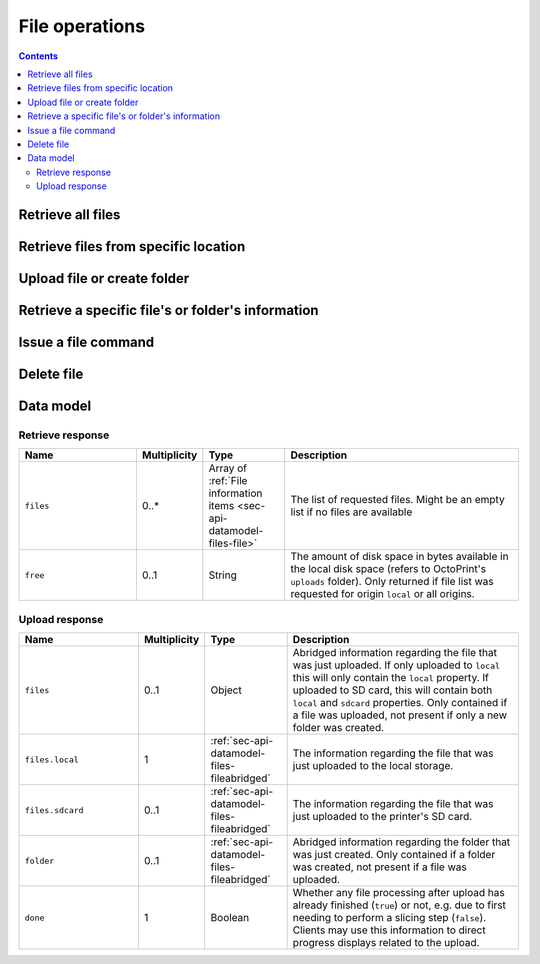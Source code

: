 .. _sec-api-fileops:

***************
File operations
***************

.. contents::

.. _sec-api-fileops-retrieveall:

Retrieve all files
==================

.. http:get:: /api/files

   Retrieve information regarding all files currently available and regarding the disk space still available
   locally in the system.

   By default only returns the files and folders in the root directory. If the query parameter ``recursive``
   is provided and set to ``true``, returns all files and folders.

   Returns a :ref:`Retrieve response <sec-api-fileops-datamodel-retrieveresponse>`.

   **Example 1**:

   Fetch only the files and folders from the root folder.

   .. sourcecode:: http

      GET /api/files HTTP/1.1
      Host: example.com
      X-Api-Key: abcdef...

   .. sourcecode:: http

      HTTP/1.1 200 OK
      Content-Type: application/json

      {
        "files": [
          {
            "name": "whistle_v2.gcode",
            "path": "whistle_v2.gcode",
            "type": "machinecode",
            "typePath": ["machinecode", "gcode"],
            "hash": "...",
            "size": 1468987,
            "date": 1378847754,
            "origin": "local",
            "refs": {
              "resource": "http://example.com/api/files/local/whistle_v2.gcode",
              "download": "http://example.com/downloads/files/local/whistle_v2.gcode"
            },
            "gcodeAnalysis": {
              "estimatedPrintTime": 1188,
              "filament": {
                "length": 810,
                "volume": 5.36
              }
            },
            "print": {
              "failure": 4,
              "success": 23,
              "last": {
                "date": 1387144346,
                "success": true
              }
            }
          },
          {
            "name": "whistle_.gco",
            "path": "whistle_.gco",
            "type": "machinecode",
            "typePath": ["machinecode", "gcode"],
            "origin": "sdcard",
            "refs": {
              "resource": "http://example.com/api/files/sdcard/whistle_.gco"
            }
          },
          {
            "name": "folderA",
            "path": "folderA",
            "type": "folder",
            "typePath": ["folder"],
            "children": [],
            "size": 1334
          }
        ],
        "free": "3.2GB"
      }

   **Example 2**

   Recursively fetch all files and folders.

   Fetch only the files and folders from the root folder.

   .. sourcecode:: http

      GET /api/files?recursive=true HTTP/1.1
      Host: example.com
      X-Api-Key: abcdef...

   .. sourcecode:: http

      HTTP/1.1 200 OK
      Content-Type: application/json

      {
        "files": [
          {
            "name": "whistle_v2.gcode",
            "path": "whistle_v2.gcode",
            "type": "machinecode",
            "typePath": ["machinecode", "gcode"],
            "hash": "...",
            "size": 1468987,
            "date": 1378847754,
            "origin": "local",
            "refs": {
              "resource": "http://example.com/api/files/local/whistle_v2.gcode",
              "download": "http://example.com/downloads/files/local/whistle_v2.gcode"
            },
            "gcodeAnalysis": {
              "estimatedPrintTime": 1188,
              "filament": {
                "length": 810,
                "volume": 5.36
              }
            },
            "print": {
              "failure": 4,
              "success": 23,
              "last": {
                "date": 1387144346,
                "success": true
              }
            }
          },
          {
            "name": "whistle_.gco",
            "path": "whistle_.gco",
            "type": "machinecode",
            "typePath": ["machinecode", "gcode"],
            "origin": "sdcard",
            "refs": {
              "resource": "http://example.com/api/files/sdcard/whistle_.gco"
            }
          },
          {
            "name": "folderA",
            "path": "folderA",
            "type": "folder",
            "typePath": ["folder"],
            "children": [
              {
                "name": "test.gcode",
                "path": "folderA/test.gcode",
                "type": "machinecode",
                "typePath": ["machinecode", "gcode"],
                "hash": "...",
                "size": 1234,
                "date": 1378847754,
                "origin": "local",
                "refs": {
                  "resource": "http://example.com/api/files/local/folderA/test.gcode",
                  "download": "http://example.com/downloads/files/local/folderA/test.gcode"
                }
              },
              {
                "name": "subfolder",
                "path": "folderA/subfolder",
                "type": "folder",
                "typePath": ["folder"],
                "children": [
                  {
                    "name": "test.gcode",
                    "path": "folderA/subfolder/test2.gcode",
                    "type": "machinecode",
                    "typePath": ["machinecode", "gcode"],
                    "hash": "...",
                    "size": 100,
                    "date": 1378847754,
                    "origin": "local",
                    "refs": {
                      "resource": "http://example.com/api/files/local/folderA/subfolder/test2.gcode",
                      "download": "http://example.com/downloads/files/local/folderA/subfolder/test2.gcode"
                    }
                  },
                ],
                "size": 100,
                "refs": {
                  "resource": "http://example.com/api/files/local/folderA/subfolder",
                }
            ],
            "size": 1334,
            "refs": {
              "resource": "http://example.com/api/files/local/folderA",
            }
          }
        ],
        "free": "3.2GB"
      }

   :param recursive: If set to ``true``, return all files and folders recursively. Otherwise only return items on same level.
   :statuscode 200: No error

.. _sec-api-fileops-retrievelocation:

Retrieve files from specific location
=====================================

.. http:get:: /api/files/(string:location)

   Retrieve information regarding the files currently available on the selected `location` and -- if targeting
   the ``local`` location -- regarding the disk space still available locally in the system.

   By default only returns the files and folders in the root directory. If the query parameter ``recursive``
   is provided and set to ``true``, returns all files and folders.

   Returns a :ref:`Retrieve response <sec-api-fileops-datamodel-retrieveresponse>`.

   **Example**:

   .. sourcecode:: http

      GET /api/files/local HTTP/1.1
      Host: example.com
      X-Api-Key: abcdef...

   .. sourcecode:: http

      HTTP/1.1 200 OK
      Content-Type: application/json

      {
        "files": [
          {
            "name": "whistle_v2.gcode",
            "path": "whistle_v2.gcode",
            "type": "machinecode",
            "typePath": ["machinecode", "gcode"],
            "hash": "...",
            "size": 1468987,
            "date": 1378847754,
            "origin": "local",
            "refs": {
              "resource": "http://example.com/api/files/local/whistle_v2.gcode",
              "download": "http://example.com/downloads/files/local/whistle_v2.gcode"
            },
            "gcodeAnalysis": {
              "estimatedPrintTime": 1188,
              "filament": {
                "length": 810,
                "volume": 5.36
              }
            },
            "print": {
              "failure": 4,
              "success": 23,
              "last": {
                "date": 1387144346,
                "success": true
              }
            }
          }
        ],
        "free": "3.2GB"
      }

   :param location: The origin location from which to retrieve the files. Currently only ``local`` and ``sdcard`` are
                    supported, with ``local`` referring to files stored in OctoPrint's ``uploads`` folder and ``sdcard``
                    referring to files stored on the printer's SD card (if available).
   :param recursive: If set to ``true``, return all files and folders recursively. Otherwise only return items on same level.
   :statuscode 200: No error
   :statuscode 404: If `location` is neither ``local`` nor ``sdcard``

.. _sec-api-fileops-uploadfile:

Upload file or create folder
============================

.. http:post:: /api/files/(string:location)

   Upload a file to the selected ``location`` or create a new empty folder on it.

   Other than most of the other requests on OctoPrint's API which are expected as JSON, this request is expected as
   ``Content-Type: multipart/form-data`` due to the included file upload.

   To upload a file, the request body must at least contain the ``file`` form field with the
   contents and file name of the file to upload.

   To create a new folder, the request body must at least contain the ``foldername`` form field,
   specifying the name of the new folder. Note that folder creation is currently only supported on
   the ``local`` file system.

   Returns a :http:statuscode:`201` response with a ``Location`` header set to the management URL of the uploaded
   file and an :ref:`Upload Response <sec-api-fileops-datamodel-uploadresponse>` as the body upon successful completion.

   Requires user rights.

   **Example for uploading a file**

   .. sourcecode:: http

      POST /api/files/sdcard HTTP/1.1
      Host: example.com
      X-Api-Key: abcdef...
      Content-Type: multipart/form-data; boundary=----WebKitFormBoundaryDeC2E3iWbTv1PwMC

      ------WebKitFormBoundaryDeC2E3iWbTv1PwMC
      Content-Disposition: form-data; name="file"; filename="whistle_v2.gcode"
      Content-Type: application/octet-stream

      M109 T0 S220.000000
      T0
      G21
      G90
      ...
      ------WebKitFormBoundaryDeC2E3iWbTv1PwMC
      Content-Disposition: form-data; name="select"

      true
      ------WebKitFormBoundaryDeC2E3iWbTv1PwMC
      Content-Disposition: form-data; name="print"

      true
      ------WebKitFormBoundaryDeC2E3iWbTv1PwMC--

   .. sourcecode:: http

      HTTP/1.1 200 OK
      Content-Type: application/json
      Location: http://example.com/api/files/sdcard/whistle_v2.gcode

      {
        "files": {
          "local": {
            "name": "whistle_v2.gcode",
            "path": "whistle_v2.gcode",
            "type": "machinecode",
            "typePath": ["machinecode", "gcode"],
            "origin": "local",
            "refs": {
              "resource": "http://example.com/api/files/local/whistle_v2.gcode",
              "download": "http://example.com/downloads/files/local/whistle_v2.gcode"
            }
          },
          "sdcard": {
            "name": "whistle_.gco",
            "path": "whistle_.gco",
            "origin": "sdcard",
            "refs": {
              "resource": "http://example.com/api/files/sdcard/whistle_.gco"
            }
          }
        },
        "done": false
      }

   **Example with UTF-8 encoded filename following RFC 5987**

   .. sourcecode:: http

      POST /api/files/local HTTP/1.1
      Host: example.com
      X-Api-Key: abcdef...
      Content-Type: multipart/form-data; boundary=----WebKitFormBoundaryDeC2E3iWbTv1PwMC

      ------WebKitFormBoundaryDeC2E3iWbTv1PwMC
      Content-Disposition: form-data; name="file"; filename*=utf-8''20mm-%C3%BCml%C3%A4ut-b%C3%B6x.gcode
      Content-Type: application/octet-stream

      M109 T0 S220.000000
      T0
      G21
      G90
      ...
      ------WebKitFormBoundaryDeC2E3iWbTv1PwMC--

   .. sourcecode:: http

      HTTP/1.1 200 OK
      Content-Type: application/json
      Location: http://example.com/api/files/local/20mm-umlaut-box.gcode

      {
        "files": {
          "local": {
            "name": "20mm-umlaut-box",
            "origin": "local",
            "refs": {
              "resource": "http://example.com/api/files/local/whistle_v2.gcode",
              "download": "http://example.com/downloads/files/local/whistle_v2.gcode"
            }
          }
        },
        "done": true
      }

   **Example for creating a folder**

   .. sourcecode:: http

      POST /api/files/local HTTP/1.1
      Host: example.com
      X-Api-Key: abcdef...
      Content-Type: multipart/form-data; boundary=----WebKitFormBoundaryDeC2E3iWbTv1PwMD

      ------WebKitFormBoundaryDeC2E3iWbTv1PwMD
      Content-Disposition: form-data; name="foldername"

      subfolder
      ------WebKitFormBoundaryDeC2E3iWbTv1PwMD
      Content-Disposition: form-data; name="path"

      folder/
      ------WebKitFormBoundaryDeC2E3iWbTv1PwMD--

   .. sourcecode:: http

      HTTP/1.1 200 OK
      Content-Type: application/json
      Location: http://example.com/api/files/local/folder/subfolder

      {
        "folder": {
          "name": "subfolder",
          "path": "folder/subfolder",
          "origin": "local"
        },
        "done": true
      }

   :param location:  The target location to which to upload the file. Currently only ``local`` and ``sdcard`` are supported
                     here, with ``local`` referring to OctoPrint's ``uploads`` folder and ``sdcard`` referring to
                     the printer's SD card. If an upload targets the SD card, it will also be stored locally first.
   :form file:       The file to upload, including a valid ``filename``.
   :form path:       The path within the ``location`` to upload the file to or create the folder in (without the future
                     filename or ``foldername`` - basically the parent folder). If unset will be taken from the provided
                     ``file``'s name or ``foldername`` and default to the root folder of the ``location``.
   :form select:     Whether to select the file directly after upload (``true``) or not (``false``). Optional, defaults
                     to ``false``. Ignored when creating a folder.
   :form print:      Whether to start printing the file directly after upload (``true``) or not (``false``). If set, ``select``
                     is implicitely ``true`` as well. Optional, defaults to ``false``. Ignored when creating a folder.
   :form userdata:   [Optional] An optional string that if specified will be interpreted as JSON and then saved along
                     with the file as metadata (metadata key ``userdata``). Ignored when creating a folder.
   :form foldername: The name of the folder to create. Ignored when uploading a file.
   :statuscode 201:  No error
   :statuscode 400:  If no ``file`` or ``foldername`` are included in the request, ``userdata`` was provided but could
                     not be parsed as JSON or the request is otherwise invalid.
   :statuscode 404:  If ``location`` is neither ``local`` nor ``sdcard`` or trying to upload to SD card and SD card support
                     is disabled
   :statuscode 409:  If the upload of the file would override the file that is currently being printed or if an upload
                     to SD card was requested and the printer is either not operational or currently busy with a print job.
   :statuscode 415:  If the file is neither a ``gcode`` nor an ``stl`` file (or it is an ``stl`` file but slicing support
                     is disabled)
   :statuscode 500:  If the upload failed internally

.. _sec-api-fileops-retrievefileinfo:

Retrieve a specific file's or folder's information
==================================================

.. http:get:: /api/files/(string:location)/(path:filename)

   Retrieves the selected file's or folder's information.

   If the file is unknown, a :http:statuscode:`404` is returned.

   If the targeted path is a folder, by default only its direct children will be returned. If ``recursive`` is
   provided and set to ``true``, all sub folders and their children will be returned too.

   On success, a :http:statuscode:`200` is returned, with a :ref:`file information item <sec-api-datamodel-files-file>`
   as the response body.

   **Example**

   .. sourcecode:: http

      GET /api/files/local/whistle_v2.gcode HTTP/1.1
      Host: example.com
      X-Api-Key: abcdef...

   .. sourcecode:: http

      HTTP/1.1 200 OK
      Content-Type: application/json

      {
        "name": "whistle_v2.gcode",
        "size": 1468987,
        "date": 1378847754,
        "origin": "local",
        "refs": {
          "resource": "http://example.com/api/files/local/whistle_v2.gcode",
          "download": "http://example.com/downloads/files/local/whistle_v2.gcode"
        },
        "gcodeAnalysis": {
          "estimatedPrintTime": 1188,
          "filament": {
            "length": 810,
            "volume": 5.36
          }
        },
        "print": {
          "failure": 4,
          "success": 23,
          "last": {
            "date": 1387144346,
            "success": true
          }
        }
      }

   :param location: The location of the file for which to retrieve the information, either ``local`` or ``sdcard``.
   :param filename: The filename of the file for which to retrieve the information
   :param recursive: If set to ``true``, return all files and folders recursively. Otherwise only return items on same level.
   :statuscode 200: No error
   :statuscode 404: If ``target`` is neither ``local`` nor ``sdcard``, ``sdcard`` but SD card support is disabled or the
                    requested file was not found

.. _sec-api-fileops-filecommand:

Issue a file command
====================

.. http:post:: /api/files/(string:location)/(path:path)

   Issue a file command to an existing file. Currently supported commands are:

   select
     Selects a file for printing. Additional parameters are:

     * ``print``: Optional, if set to ``true`` the file will start printing directly after selection. If the printer
       is not operational when this parameter is present and set to ``true``, the request will fail with a response
       of ``409 Conflict``.

     Upon success, a status code of :http:statuscode:`204` and an empty body is returned.

   slice
     Slices an STL file into GCODE. Note that this is an asynchronous operation that will take place in the background
     after the response has been sent back to the client. Additional parameters are:

     * ``slicer``: The slicing engine to use, defaults to ``cura`` if not set, which is also the only supported slicer right now.
     * ``gcode``: Name of the GCODE file to generated, in the same location as the STL file. Defaults to the STL file name
       with extension ``.gco`` if not set.
     * ``position``: Position of the object-to-slice's center on the print bed. A dictionary containing both ``x`` and ``y``
       coordinate in mm is expected
     * ``printerProfile``: Name of the printer profile to use, if not set the default printer profile will be used.
     * ``profile``: Name of the slicing profile to use, if not set the default slicing profile of the slicer will be used.
     * ``profile.*``: Override parameters, the ``profile.`` prefix will be stripped and the matching profile key will
       be overridden with the supplied value. Use this if you want to specify things that change often like a different
       temperature, filament diameter or infill percentage. Profile keys are slicer specific.
     * ``select``: Optional, if set to ``true`` the file be selected for printing right after the slicing has finished. If the
       printer is not operational or already printing when this parameter is present and set to ``true``, the request will
       fail with a response of ``409 Conflict``
     * ``print``: Optional, if set to ``true`` the file be selected and start printing right after the slicing has finished.
       If the printer is not operational or already printing when this parameter is present and set to ``true``, the request
       will fail with a response of ``409 Conflict``. Note that if this parameter is set, the parameter ``select`` does not
       need to be set, it is automatically assumed to be ``true`` too, otherwise no printing would be possible.

     If consecutive slicing calls are made targeting the same GCODE filename (that also holds true if the default is used),
     the slicing job already running in the background will be cancelled before the new one is started. Note that this will
     also mean that if it was supposed to be directly selected and start printing after the slicing finished, this will not
     take place anymore and whether this will happen with the new sliced file depends entirely on the new request!

     Upon success, a status code of :http:statuscode:`202` and a :ref:`sec-api-datamodel-files-fileabridged` in the response
     body will be returned.

   copy
     Copies the file or folder to a new ``destination`` on the same ``location``. Additional parameters are:

     * ``destination``: The path of the parent folder to which to copy the file or folder. It must already exist.

     If there already exists a file or folder of the same name at ``destination``, the request will return a :http:statuscode:`409`.
     If the ``destination`` folder does not exist, a :http:statuscode:`404` will be returned.

     Upon success, a status code of :http:statuscode:`201` and a :ref:`sec-api-datamodel-files-fileabridged` in the response
     body will be returned.

   move
     Moves the file or folder to a new ``destination`` on the same ``location``. Additional parameters are:

     * ``destination``: The path of the parent folder to which to move the file or folder.

     If there already exists a file or folder of the same name at ``destination``, the request will return a :http:statuscode:`409`.
     If the ``destination`` folder does not exist, a :http:statuscode:`404` will be returned. If the ``path`` is currently
     in use by OctoPrint (e.g. it is a GCODE file that's currently being printed) a :http:statuscode:`409` will be
     returned.

     Upon success, a status code of :http:statuscode:`201` and a :ref:`sec-api-datamodel-files-fileabridged` in the response
     body will be returned.

   Requires user rights.

   **Example Select Request**

   .. sourcecode:: http

      POST /api/files/local/whistle_v2.gcode HTTP/1.1
      Host: example.com
      Content-Type: application/json
      X-Api-Key: abcdef...

      {
        "command": "select",
        "print": true
      }

   .. sourcecode:: http

      HTTP/1.1 204 No Content

   **Example Slice Request**

   .. sourcecode:: http

      POST /api/files/local/some_folder/some_model.stl HTTP/1.1
      Host: example.com
      Content-Type: application/json
      X-Api-Key: abcdef...

      {
        "command": "slice",
        "slicer": "cura",
        "gcode": "some_model.first_try.gcode",
        "printerProfile": "my_custom_reprap",
        "profile": "high_quality",
        "profile.infill": 75,
        "profile.fill_density": 15,
        "position": {"x": 100, "y": 100},
        "print": true
      }

   .. sourcecode:: http

      HTTP/1.1 202 Accepted
      Content-Type: application/json

      {
        "origin": "local",
        "name": "some_model.first_try.gcode",
        "path": "some_folder/some_model.first_try.gcode",
        "refs": {
          "download": "http://example.com/downloads/files/local/some_folder/some_model.first_try.gcode",
          "resource": "http://example.com/api/files/local/some_folder/some_model.first_try.gcode"
        }
      }

   **Example Copy Request**

   .. sourcecode:: http

      POST /api/files/local/some_folder/some_model.gcode HTTP/1.1
      Host: example.com
      Content-Type: application/json
      X-Api-Key: abcdef...

      {
        "command": "copy",
        "destination": "some_other_folder/subfolder"
      }

   .. sourcecode:: http

      HTTP/1.1 201 Created
      Content-Type: application/json

      {
        "origin": "local",
        "name": "some_model.gcode",
        "path": "some_other_folder/subfolder/some_model.gcode",
        "refs": {
          "download": "http://example.com/downloads/files/local/some_other_folder/subfolder/some_model.gcode",
          "resource": "http://example.com/api/files/local/some_other_folder/subfolder/some_model.gcode"
        }
      }

   **Example Move Request**

   .. sourcecode:: http

      POST /api/files/local/some_folder/and_a_subfolder HTTP/1.1
      Host: example.com
      Content-Type: application/json
      X-Api-Key: abcdef...

      {
        "command": "move",
        "destination": "some_other_folder"
      }

   .. sourcecode:: http

      HTTP/1.1 201 Created
      Content-Type: application/json

      {
        "origin": "local",
        "name": "and_a_subfolder",
        "path": "some_other_folder/and_a_subfolder",
        "refs": {
          "resource": "http://example.com/api/files/local/some_other_folder/and_a_subfolder"
        }
      }

   :param location:             The target location on which to send the command for is located, either ``local`` (for OctoPrint's ``uploads``
                                folder) or ``sdcard`` for the printer's SD card (if available)
   :param path:                 The path of the file for which to issue the command
   :json string command:        The command to issue for the file, currently only ``select`` is supported
   :json boolean print:         ``select`` and ``slice`` command: Optional, whether to start printing the file directly after selection
                                or slicing, defaults to ``false``.
   :json string slicer:         ``slice`` command: The slicer to use, defaults to the default slicer.
   :json string gcode:          ``slice`` command: The name of the gcode file to create, defaults to the targeted stl's file name
                                with its extension changed to ``.gco`` (e.g. "test.stl" will be sliced to "test.gco" if not specified
                                otherwise)
   :json string profile:        ``slice`` command: The slicing profile to use, defaults to the selected slicer's default profile.
   :json string profile.*:      ``slice`` command: Overrides for the selected slicing profile, e.g. to specify a different temperature
                                or filament diameter.
   :json string printerProfile: ``slice`` command: The printer profile to use, defaults to the default printer profile.
   :json boolean select:        ``slice`` command: Optional, whether to select the file for printing directly after slicing,
                                defaults to ``false``
   :statuscode 200:             No error for a ``select`` command.
   :statuscode 202:             No error for a ``slice`` command.
   :statuscode 400:             If the ``command`` is unknown or the request is otherwise invalid
   :statuscode 415:             If a ``slice`` command was issued against something other than an STL file.
   :statuscode 404:             If ``location`` is neither ``local`` nor ``sdcard`` or the requested file was not found
   :statuscode 409:             If a selected file is supposed to start printing directly but the printer is not operational or
                                if a file to be sliced is supposed to be selected or start printing directly but the printer
                                is not operational or already printing.

.. _sec-api-fileops-delete:

Delete file
===========

.. http:delete:: /api/files/(string:location)/(path:path)

   Delete the selected ``path`` on the selected ``location``.

   If the file to be deleted is currently being printed, a :http:statuscode:`409` will be returned.

   Returns a :http:statuscode:`204` after successful deletion.

   Requires user rights.

   **Example Request**

   .. sourcecode:: http

      DELETE /api/files/local/whistle_v2.gcode HTTP/1.1
      Host: example.com
      X-Api-Key: abcdef...

   :param location: The target location on which to delete the file, either ``local`` (for OctoPrint's ``uploads``
                    folder) or ``sdcard`` for the printer's SD card (if available)
   :param path:     The path of the file to delete
   :statuscode 204: No error
   :statuscode 404: If ``location`` is neither ``local`` nor ``sdcard`` or the requested file was not found
   :statuscode 409: If the file to be deleted is currently being printed

.. _sec-api-fileops-datamodel:

Data model
==========

.. _sec-api-fileops-datamodel-retrieveresponse:

Retrieve response
-----------------

.. list-table::
   :widths: 15 5 10 30
   :header-rows: 1

   * - Name
     - Multiplicity
     - Type
     - Description
   * - ``files``
     - 0..*
     - Array of :ref:`File information items <sec-api-datamodel-files-file>`
     - The list of requested files. Might be an empty list if no files are available
   * - ``free``
     - 0..1
     - String
     - The amount of disk space in bytes available in the local disk space (refers to OctoPrint's ``uploads`` folder). Only
       returned if file list was requested for origin ``local`` or all origins.

.. _sec-api-fileops-datamodel-uploadresponse:

Upload response
---------------

.. list-table::
   :widths: 15 5 10 30
   :header-rows: 1

   * - Name
     - Multiplicity
     - Type
     - Description
   * - ``files``
     - 0..1
     - Object
     - Abridged information regarding the file that was just uploaded. If only uploaded to ``local`` this will only
       contain the ``local`` property. If uploaded to SD card, this will contain both ``local`` and ``sdcard`` properties.
       Only contained if a file was uploaded, not present if only a new folder was created.
   * - ``files.local``
     - 1
     - :ref:`sec-api-datamodel-files-fileabridged`
     - The information regarding the file that was just uploaded to the local storage.
   * - ``files.sdcard``
     - 0..1
     - :ref:`sec-api-datamodel-files-fileabridged`
     - The information regarding the file that was just uploaded to the printer's SD card.
   * - ``folder``
     - 0..1
     - :ref:`sec-api-datamodel-files-fileabridged`
     - Abridged information regarding the folder that was just created. Only contained if a folder
       was created, not present if a file was uploaded.
   * - ``done``
     - 1
     - Boolean
     - Whether any file processing after upload has already finished (``true``) or not, e.g. due to first needing
       to perform a slicing step (``false``). Clients may use this information to direct progress displays related to
       the upload.

